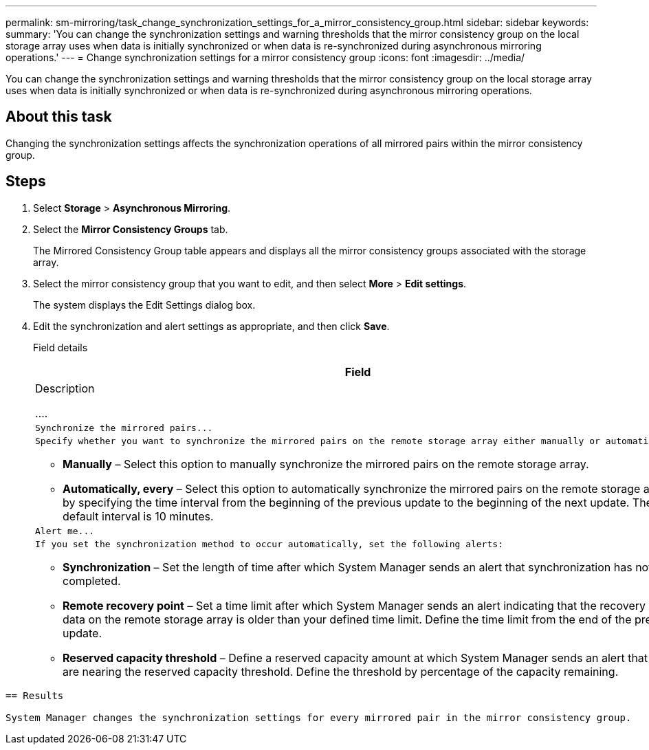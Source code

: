 ---
permalink: sm-mirroring/task_change_synchronization_settings_for_a_mirror_consistency_group.html
sidebar: sidebar
keywords: 
summary: 'You can change the synchronization settings and warning thresholds that the mirror consistency group on the local storage array uses when data is initially synchronized or when data is re-synchronized during asynchronous mirroring operations.'
---
= Change synchronization settings for a mirror consistency group
:icons: font
:imagesdir: ../media/

[.lead]
You can change the synchronization settings and warning thresholds that the mirror consistency group on the local storage array uses when data is initially synchronized or when data is re-synchronized during asynchronous mirroring operations.

== About this task

Changing the synchronization settings affects the synchronization operations of all mirrored pairs within the mirror consistency group.

== Steps

. Select *Storage* > *Asynchronous Mirroring*.
. Select the *Mirror Consistency Groups* tab.
+
The Mirrored Consistency Group table appears and displays all the mirror consistency groups associated with the storage array.

. Select the mirror consistency group that you want to edit, and then select *More* > *Edit settings*.
+
The system displays the Edit Settings dialog box.

. Edit the synchronization and alert settings as appropriate, and then click *Save*.
+
Field details
+
|===
|     Field

|     Description

....
a|
    Synchronize the mirrored pairs...


a|
    Specify whether you want to synchronize the mirrored pairs on the remote storage array either manually or automatically.


-   **Manually** – Select this option to manually synchronize the mirrored pairs on the remote storage array.
-   **Automatically, every** – Select this option to automatically synchronize the mirrored pairs on the remote storage array by specifying the time interval from the beginning of the previous update to the beginning of the next update. The default interval is 10 minutes.

a|
    Alert me...


a|
    If you set the synchronization method to occur automatically, set the following alerts:


-   **Synchronization** – Set the length of time after which System Manager sends an alert that synchronization has not completed.
-   **Remote recovery point** – Set a time limit after which System Manager sends an alert indicating that the recovery point data on the remote storage array is older than your defined time limit. Define the time limit from the end of the previous update.
-   **Reserved capacity threshold** – Define a reserved capacity amount at which System Manager sends an alert that you are nearing the reserved capacity threshold. Define the threshold by percentage of the capacity remaining.

|===
....

== Results

System Manager changes the synchronization settings for every mirrored pair in the mirror consistency group.
